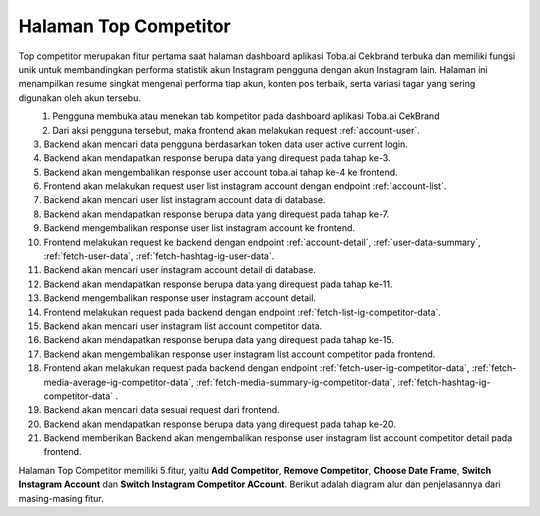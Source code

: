 Halaman Top Competitor
+++++++++++++++++++++    

Top competitor merupakan fitur pertama saat halaman dashboard aplikasi Toba.ai Cekbrand terbuka dan memiliki fungsi unik 
untuk membandingkan performa statistik akun Instagram pengguna dengan akun Instagram lain. 
Halaman ini menampilkan resume singkat mengenai performa tiap akun, konten pos terbaik, serta variasi tagar yang sering digunakan oleh akun tersebu.

.. figure:: ./competitor-click-top-competitor-tab.png
        :scale: 50
        :align: left

1. Pengguna membuka atau menekan tab kompetitor pada dashboard aplikasi Toba.ai CekBrand
2. Dari aksi pengguna tersebut, maka frontend akan melakukan request :ref:`account-user`.
3. Backend akan mencari data pengguna berdasarkan token data user active current login.
4. Backend akan mendapatkan response berupa data yang direquest pada tahap ke-3.
5. Backend akan mengembalikan response user account toba.ai tahap ke-4 ke frontend.
6. Frontend akan melakukan request user list instagram account dengan endpoint :ref:`account-list`.
7. Backend akan mencari user list instagram account data di database.
8. Backend akan mendapatkan response berupa data yang direquest pada tahap ke-7.
9. Backend mengembalikan response user list instagram account ke frontend.
10. Frontend melakukan request ke backend dengan endpoint :ref:`account-detail`, :ref:`user-data-summary`, :ref:`fetch-user-data`, :ref:`fetch-hashtag-ig-user-data`.
11. Backend akan mencari user instagram account detail di database.
12. Backend akan mendapatkan response berupa data yang direquest pada tahap ke-11.
13. Backend mengembalikan response user instagram account detail.
14. Frontend melakukan request pada backend dengan endpoint :ref:`fetch-list-ig-competitor-data`.
15. Backend akan mencari user instagram list account competitor data.
16. Backend akan mendapatkan response berupa data yang direquest pada tahap ke-15.
17. Backend akan mengembalikan response user instagram list account competitor pada frontend.
18. Frontend akan melakukan request pada backend dengan endpoint :ref:`fetch-user-ig-competitor-data`, :ref:`fetch-media-average-ig-competitor-data`, :ref:`fetch-media-summary-ig-competitor-data`, :ref:`fetch-hashtag-ig-competitor-data` .
19. Backend akan mencari data sesuai request dari frontend.
20. Backend akan mendapatkan response berupa data yang direquest pada tahap ke-20.
21. Backend memberikan Backend akan mengembalikan response user instagram list account competitor detail pada frontend.


Halaman Top Competitor memiliki 5 fitur, yaitu  **Add Competitor**, **Remove Competitor**, **Choose Date Frame**, **Switch Instagram Account** dan **Switch Instagram Competitor ACcount**.
Berikut adalah diagram alur dan penjelasannya dari masing-masing fitur.

.. toggle-header::
        :header: **Add Competitor**

        Add competitor merupakan fitur pertama saat halaman dashboard aplikasi Toba.ai Cekbrand terbuka 
        dan memiliki fungsi untuk menambahkan account competitor yang dapat dibandingkan dengan account user.

        .. figure:: ./competitor-add-competitor.png
            :scale: 50
            :align: left

        1. Pengguna menekan tombol add instagram account competitor
        2. Dari aksi pengguna tersebut, maka frontend akan melakukan request :ref:`add-competitor-accounts`.
        3. Backend akan menyimpan atau mengupdate competitor kedalam database.
        4. Backend akan mendapatkan response berupa data yang direquest pada tahap ke-3.
        5. Backend akan mengembalikan response add competitor account toba.ai tahap ke-4 ke frontend.

.. toggle-header::
        :header: **Remove Competitor**

        Remove competitor merupakan fitur saat halaman dashboard aplikasi Toba.ai Cekbrand terbuka 
        dan memiliki fungsi untuk menghapus account competitor yang dari dashboard aplikasi Toba.ai.

        .. figure:: ./competitor-remove-competitor.png
            :scale: 50
            :align: left

        1. Pengguna menekan tombol remove instagram competitor account
        2. Dari aksi pengguna tersebut, maka frontend akan melakukan request :ref:`remove-competitor-account`.
        3. Backend akan mencari berdasarkan id instagram competitor yang ingin dihapus.
        4. Backend akan mendapatkan response berupa data yang direquest pada tahap ke-3.
        5. Backend akan mengembalikan response remove competitor account toba.ai tahap ke-4 ke frontend.

.. toggle-header::
        :header: **Choose Date Frame**

        Choose Date Frame merupakan fitur saat halaman dashboard aplikasi Toba.ai Cekbrand terbuka 
        dan memiliki fungsi untuk memilih date frame account instagram data load sesuai user inginkan.

        .. figure:: ./competitor-choose-date-frame.png
            :scale: 50
            :align: left

        1. Pengguna memilih dateframe sesuai user inginkan
        2. Dari aksi pengguna tersebut, maka frontend melakukan request ke backend dengan endpoint :ref:`account-detail`, :ref:`user-data-summary`, :ref:`fetch-user-data`, :ref:`fetch-hashtag-ig-user-data` dengan mengirimkan params berupa *start-date dan end-date* atau *date_frame*.
        3. Backend akan mencari data sesuai request dari frontend di dalam database
        4. Backend akan mendapatkan response sesuai request yang
        5. Backend mengembalikan response user instagram account detail ke frontend
        6. Frontend melakukan request pada backend dengan endpoint :ref:`fetch-list-ig-competitor-data`.
        7. Backend akan mencari user instagram list account competitor data.
        8. Backend akan mendapatkan response berupa data yang direquest pada tahap ke-7.
        9. Backend akan mengembalikan response user instagram list account competitor pada frontend.
        10. Frontend akan melakukan request pada backend dengan endpoint :ref:`fetch-user-ig-competitor-data`, :ref:`fetch-media-average-ig-competitor-data`, :ref:`fetch-media-summary-ig-competitor-data`, :ref:`fetch-hashtag-ig-competitor-data` dengan mengirimkan params berupa *start-date dan end-date* atau *date_frame*.
        11. Backend akan mencari data sesuai request dari frontend.
        12. Backend akan mendapatkan response berupa data yang direquest pada tahap ke-11.
        13. Backend akan mengembalikan response user instagram list account competitor detail pada frontend.

.. toggle-header::
        :header: **Switch Instagram Account**

        Switch instagram account merupakan fitur saat halaman dashboard aplikasi Toba.ai Cekbrand terbuka 
        dan memiliki fungsi untuk mengganti account instagram milik user Toba.ai sesuai 
        account instagram yang telah dihubungkan dengan aplikasi Toba.ai.

        .. figure:: ./competitor-switch-instagram-account.png
            :scale: 50
            :align: left

        1. Pengguna melakukan penggantian account instagram pada aplikasi Toba.ai
        2. Dari aksi pengguna tersebut, maka frontend akan melakukan request dengan endpoint :ref:`account-detail`, :ref:`user-data-summary`, :ref:`fetch-user-data`, :ref:`fetch-hashtag-ig-user-data`.
        3. Backend akan mencari user instagram account detail di database.
        4. Backend akan mendapatkan response berupa data yang direquest pada tahap ke-4.
        5. Backend mengembalikan response user instagram account detail.
        6. Frontend melakukan request pada backend dengan endpoint :ref:`fetch-list-ig-competitor-data`.
        7. Backend akan mencari user instagram list account competitor data.
        8. Backend akan mendapatkan response berupa data yang direquest pada tahap ke-7.
        9. Backend akan mengembalikan response user instagram list account competitor pada frontend.
        10. Frontend akan melakukan request pada backend dengan endpoint :ref:`fetch-user-ig-competitor-data`, :ref:`fetch-media-average-ig-competitor-data`, :ref:`fetch-media-summary-ig-competitor-data`, :ref:`fetch-hashtag-ig-competitor-data` .
        11. Backend akan mencari data sesuai request dari frontend.
        12. Backend akan mendapatkan response berupa data yang direquest pada tahap ke-11.
        13. Backend memberikan Backend akan mengembalikan response user instagram list account competitor detail pada frontend.

.. toggle-header::
        :header: **Switch Instagram Competitor Account**

        Switch instagram competitor account merupakan fitur saat halaman dashboard aplikasi Toba.ai Cekbrand terbuka 
        dan memiliki fungsi untuk mengganti account instagram competitor yang di pilih oleh user Toba.ai .

        .. figure:: ./competitor-switch-instagram-competitor-account.png
            :scale: 50
            :align: left

        1. Pengguna melakukan penggantian account instagram competitor pada aplikasi Toba.ai
        2. Frontend akan melakukan request pada backend dengan endpoint :ref:`fetch-user-ig-competitor-data`, :ref:`fetch-media-average-ig-competitor-data`, :ref:`fetch-media-summary-ig-competitor-data`, :ref:`fetch-hashtag-ig-competitor-data` .
        3. Backend akan mencari data sesuai request dari frontend.
        4. Backend akan mendapatkan response berupa data yang direquest pada tahap ke-3.
        5. Backend memberikan Backend akan mengembalikan response user instagram list account competitor detail pada frontend.
